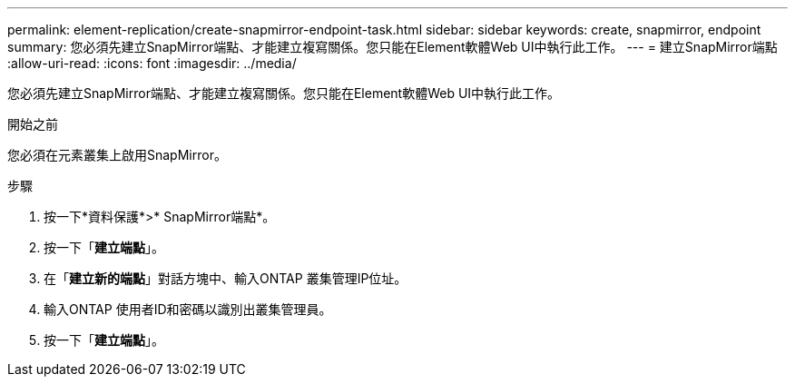 ---
permalink: element-replication/create-snapmirror-endpoint-task.html 
sidebar: sidebar 
keywords: create, snapmirror, endpoint 
summary: 您必須先建立SnapMirror端點、才能建立複寫關係。您只能在Element軟體Web UI中執行此工作。 
---
= 建立SnapMirror端點
:allow-uri-read: 
:icons: font
:imagesdir: ../media/


[role="lead"]
您必須先建立SnapMirror端點、才能建立複寫關係。您只能在Element軟體Web UI中執行此工作。

.開始之前
您必須在元素叢集上啟用SnapMirror。

.步驟
. 按一下*資料保護*>* SnapMirror端點*。
. 按一下「*建立端點*」。
. 在「*建立新的端點*」對話方塊中、輸入ONTAP 叢集管理IP位址。
. 輸入ONTAP 使用者ID和密碼以識別出叢集管理員。
. 按一下「*建立端點*」。


